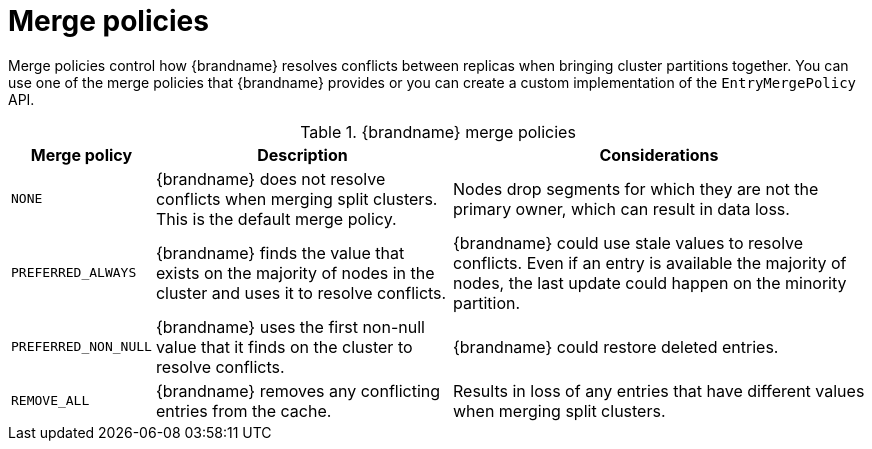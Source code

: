 [id="partition-handling-merge-policies_{context}"]
= Merge policies

Merge policies control how {brandname} resolves conflicts between replicas when bringing cluster partitions together.
You can use one of the merge policies that {brandname} provides or you can create a custom implementation of the `EntryMergePolicy` API.

.{brandname} merge policies
[%autowidth,cols="1,1,1",stripes=even]
|===
| Merge policy | Description | Considerations

| `NONE`
| {brandname} does not resolve conflicts when merging split clusters. This is the default merge policy.
| Nodes drop segments for which they are not the primary owner, which can result in data loss.

| `PREFERRED_ALWAYS`
| {brandname} finds the value that exists on the majority of nodes in the cluster and uses it to resolve conflicts.
| {brandname} could use stale values to resolve conflicts. Even if an entry is available the majority of nodes, the last update could happen on the minority partition.

| `PREFERRED_NON_NULL`
| {brandname} uses the first non-null value that it finds on the cluster to resolve conflicts.
| {brandname} could restore deleted entries.

| `REMOVE_ALL`
| {brandname} removes any conflicting entries from the cache.
| Results in loss of any entries that have different values when merging split clusters.
|===
